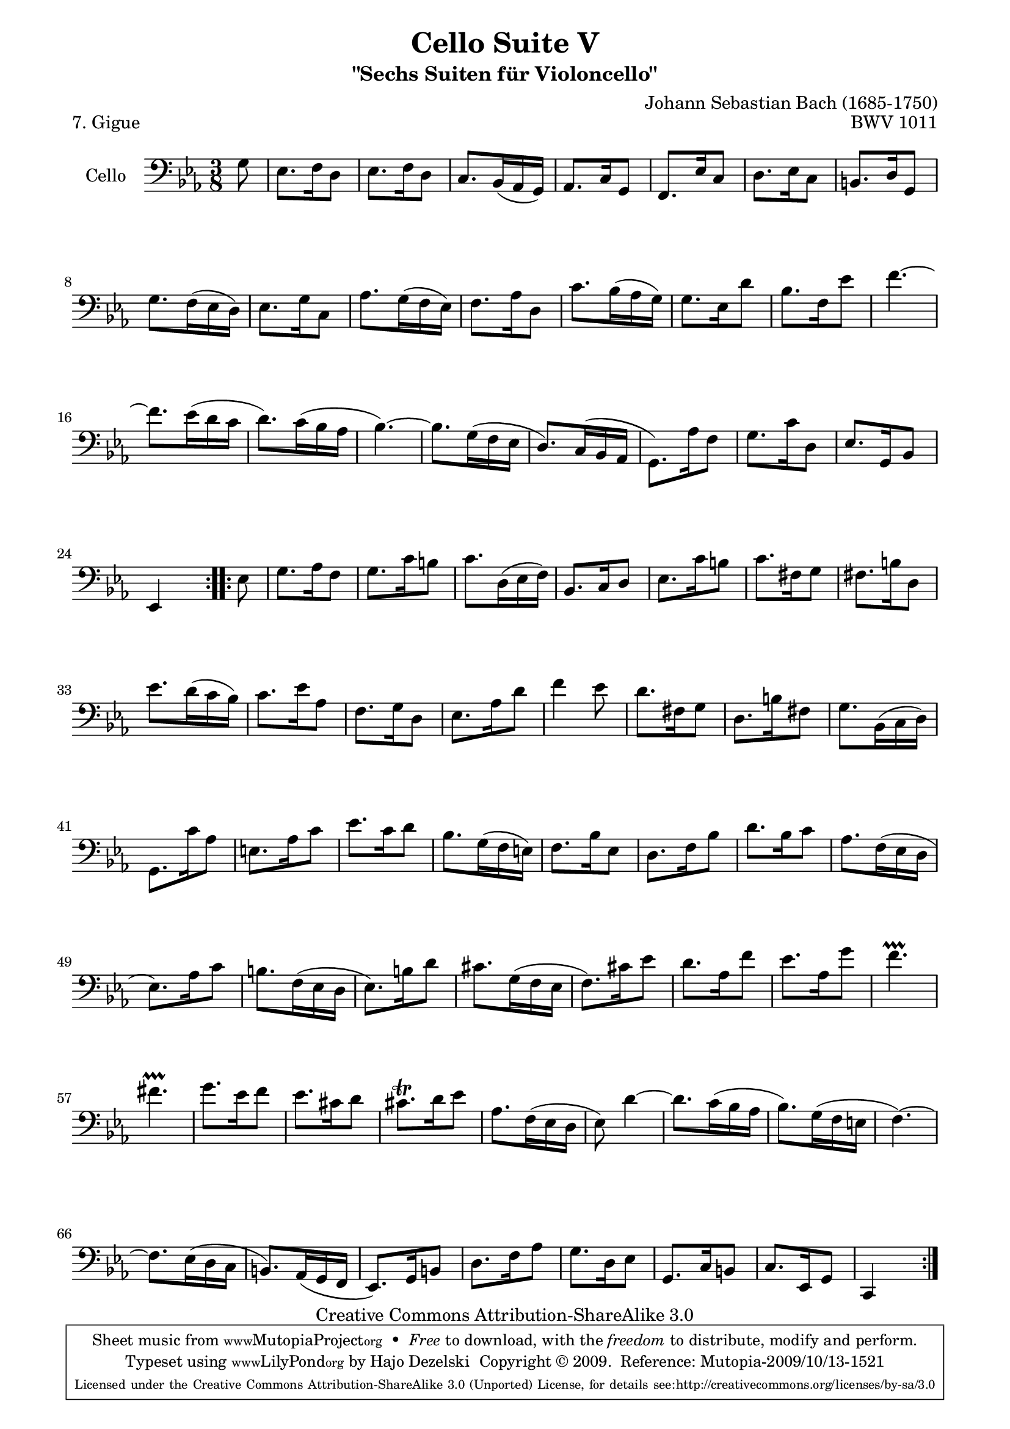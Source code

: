\version "2.13.4"

\paper {
    page-top-space = #0.0
    %indent = 0.0
    line-width = 18.0\cm
    ragged-bottom = ##f
    ragged-last-bottom = ##f
}

% #(set-default-paper-size "a4")

#(set-global-staff-size 19)

\header {
        title = "Cello Suite V"
        subtitle = "\"Sechs Suiten für Violoncello\""
        piece = "7. Gigue"
        mutopiatitle = "Cello Suite V - BWV 1011 - Gigue"
        composer = "Johann Sebastian Bach (1685-1750)"
        mutopiacomposer = "BachJS"
        opus = "BWV 1011"
        mutopiainstrument = "Cello"
		arrangement = "Hajo Dezelski"
        style = "Baroque"
        source = "Bach-Gesellschaft Edition 1879 Band 27"
        copyright = "Creative Commons Attribution-ShareAlike 3.0"
        maintainer = "Hajo Dezelski"
		maintainerWeb = "http://www.roxele.de/"
        maintainerEmail = "dl1sdz (at) gmail.com"
	
 footer = "Mutopia-2009/10/13-1521"
 tagline = \markup { \override #'(box-padding . 1.0) \override #'(baseline-skip . 2.7) \box \center-column { \small \line { Sheet music from \with-url #"http://www.MutopiaProject.org" \line { \teeny www. \hspace #-1.0 MutopiaProject \hspace #-1.0 \teeny .org \hspace #0.5 } • \hspace #0.5 \italic Free to download, with the \italic freedom to distribute, modify and perform. } \line { \small \line { Typeset using \with-url #"http://www.LilyPond.org" \line { \teeny www. \hspace #-1.0 LilyPond \hspace #-1.0 \teeny .org } by \maintainer \hspace #-1.0 . \hspace #0.5 Copyright © 2009. \hspace #0.5 Reference: \footer } } \line { \teeny \line { Licensed under the Creative Commons Attribution-ShareAlike 3.0 (Unported) License, for details see: \hspace #-0.5 \with-url #"http://creativecommons.org/licenses/by-sa/3.0" http://creativecommons.org/licenses/by-sa/3.0 } } } }
}

melody =   \relative g {
    \repeat volta 2 {
		\partial 8 g8 | % 0
		es8. f16 d8 | % 1
		es8. f16 d8 | % 2
		c8. [bes16 (as16  g16) ] | % 3
		as8. c16 g8 | % 4
		f8. es'16 c8 | % 5
		d8. es16 c8 | % 6
		b8. d16 g,8 | % 7
		g'8. [f16 (es16  d16) ] | % 8
		es8. g16 c,8 | % 9
		as'8. [g16 (f16 es16) ] | % 10
		f8. as16 d,8 | % 11
		c'8. [bes16 (as16 g16) ] | % 12
		g8. es16 d'8 | % 13
		bes8. f16 es'8 | % 14
		f4. ~ | % 15
		f8. [es16 (d16 c16 ] | % 16
		d8.) [c16 (bes16 as16 ] | % 17
		bes4.) ~ | % 18
		bes8. [g16 (f16 es16 ] | % 19
		d8.) [c16 (bes16 as16 ] | % 20
		g8.) as'16 f8 | % 21
		g8. c16 d,8 | % 22
		es8. g,16 bes8 | % 23
		es,4 s8 | % 24
	}

	\repeat volta 2 {
		\partial 8 es'8 | % 0
		g8. as16 f8 | % 25
		g8. c16 b8 | % 26
		c8. [d,16 (es16 f16) ] | % 27
		bes,8. c16 d8 | % 28
		es8. c'16 b8 | % 29
		c8. fis,16 g8 | % 30
		fis8. b16 d,8 | % 31
		es'8. [d16 (c16 bes16) ] | % 32
		c8. es16 as,8 | % 33
		f8. g16 d8 | % 34
		es8. as16 d8 | % 35
		f4 ees8 | % 36
		d8. fis,16 g8 | % 37
		d8. b'16 fis8 | % 38
		g8. [bes,16 (c16  d16) ] | % 39
		g,8. c'16 as8 | % 40
		e8. as16 c8 | % 41
		es8. c16 d8 | % 42
		bes8. [g16 (f16 e16 )] | % 43
		f8. bes16 es,8 | % 44
		d8. f16 bes8 | % 45
		d8. bes16 c8 | % 46
		as8. [f16 (es16 d16 ] | % 47
		es8.) as16 c8 | % 48
		b8. [f16 (es16 d16 ] | % 49
		es8.) b'16 d8 | % 50
		cis8. [g16 (f16 es16 ] | % 51
		f8.) cis'16 es8 | % 52
		d8. as16 f'8 | % 53
		es8. as,16 g'8 | % 54
		f4.-\prallprall | % 55
		fis4.-\prallprall  | % 56
		g8. es16 f8 | % 57
		es8. cis16 d8 | % 58
		cis8. \trill d16 es8 | % 59
		as,8. [f16 (es16 d16 ] | % 60
		es8) d'4 ~ | % 61
		d8. [c16 (bes16 as16 ] | % 62
		bes8.) [g16 (f16 e16 ] | % 63
		f4.) ~ | % 64
		f8. [es16 (d16 c16 ] | % 65
		b8.) [as16 (g16 f16 ] | % 66
		es8.) g16 b8 | % 67
		d8. f16 as8 | % 68
		g8. d16 es8 | % 69
		g,8. c16 b8 | % 70
		c8. es,16 g8 | % 71
		c,4 s8 | % 72
	}
	
}

% The score definition

\score {
 	\context Staff << 
        \set Staff.instrumentName = "Cello"
	\set Staff.midiInstrument = "cello"
        { \clef bass \key c \minor \time 3/8 \melody  }
    >>
	\layout { }
 	 \midi { }
}
